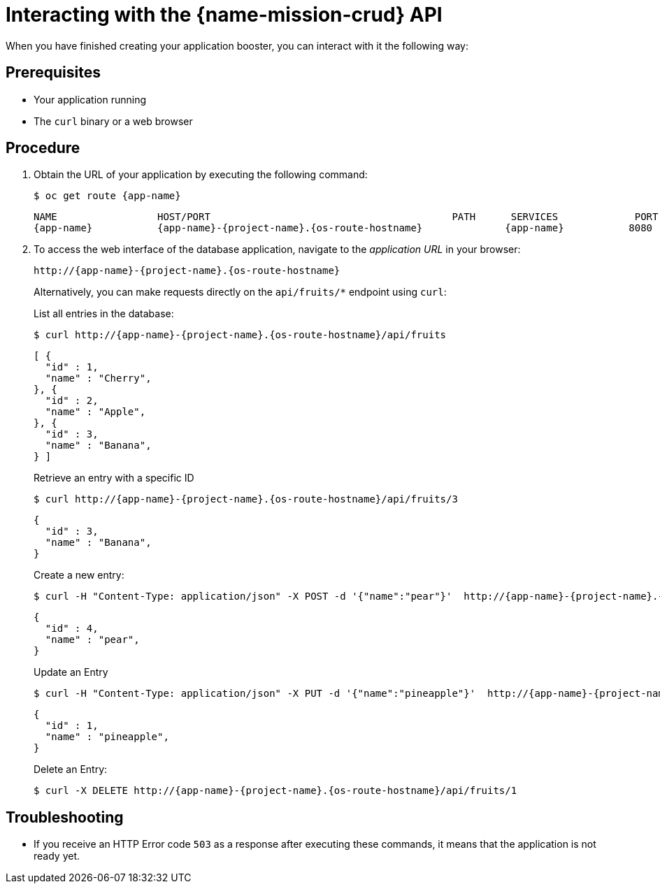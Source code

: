 [id='interacting-with-the-crud-api_{context}']
= Interacting with the {name-mission-crud} API

When you have finished creating your application booster, you can interact with it the following way:

[discrete]
== Prerequisites

* Your application running
* The `curl` binary or a web browser

[discrete]
== Procedure

. Obtain the URL of your application by executing the following command:
+
--
[source,bash,options="nowrap",subs="attributes+"]
----
$ oc get route {app-name}
----

[source,option="nowrap",subs="attributes+"]
----
NAME                 HOST/PORT                                         PATH      SERVICES             PORT      TERMINATION
{app-name}           {app-name}-{project-name}.{os-route-hostname}              {app-name}           8080
----
--

. To access the web interface of the database application, navigate to the _application URL_ in your browser:
+
--
[source,bash,subs="attributes+"]
----
http://{app-name}-{project-name}.{os-route-hostname}
----

Alternatively, you can make requests directly on the `api/fruits/*` endpoint using `curl`:

.List all entries in the database:
[source,bash,subs="attributes+"]
----
$ curl http://{app-name}-{project-name}.{os-route-hostname}/api/fruits
----

[source,json,subs="attributes+"]
----
[ {
  "id" : 1,
  "name" : "Cherry",
}, {
  "id" : 2,
  "name" : "Apple",
}, {
  "id" : 3,
  "name" : "Banana",
} ]
----

.Retrieve an entry with a specific ID
[source,bash,options="nowrap",subs="attributes+"]
----
$ curl http://{app-name}-{project-name}.{os-route-hostname}/api/fruits/3
----

[source,json,options="nowrap",subs="attributes+"]
----
{
  "id" : 3,
  "name" : "Banana",
}
----

.Create a new entry:
[source,bash,options="nowrap",subs="attributes+"]
----
$ curl -H "Content-Type: application/json" -X POST -d '{"name":"pear"}'  http://{app-name}-{project-name}.{os-route-hostname}/api/fruits
----

[source,json,options="nowrap",subs="attributes+"]
----
{
  "id" : 4,
  "name" : "pear",
}
----

.Update an Entry
[source,bash,options="nowrap",subs="attributes+"]
----
$ curl -H "Content-Type: application/json" -X PUT -d '{"name":"pineapple"}'  http://{app-name}-{project-name}.{os-route-hostname}/api/fruits/1
----

[source,json,options="nowrap",subs="attributes+"]
----
{
  "id" : 1,
  "name" : "pineapple",
}
----

.Delete an Entry:
[source,bash,options="nowrap",subs="attributes+"]
----
$ curl -X DELETE http://{app-name}-{project-name}.{os-route-hostname}/api/fruits/1
----
--

[discrete]
== Troubleshooting

* If you receive an HTTP Error code `503` as a response after executing these commands, it means that the application is not ready yet.
